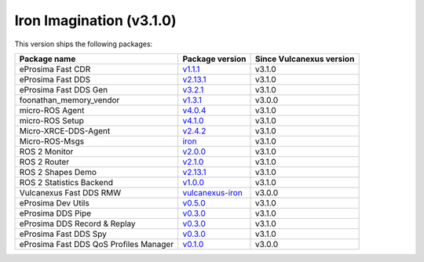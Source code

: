 Iron Imagination (v3.1.0)
-------------------------

This version ships the following packages:

.. list-table::
    :header-rows: 1

    * - Package name
      - Package version
      - Since Vulcanexus version
    * - eProsima Fast CDR
      - `v1.1.1 <https://github.com/eProsima/Fast-CDR/releases/tag/v1.1.1>`__
      - v3.1.0
    * - eProsima Fast DDS
      - `v2.13.1 <https://fast-dds.docs.eprosima.com/en/latest/notes/notes.html#version-2-13-1>`__
      - v3.1.0
    * - eProsima Fast DDS Gen
      - `v3.2.1 <https://github.com/eProsima/Fast-DDS-Gen/releases/tag/v3.2.1>`__
      - v3.1.0
    * - foonathan_memory_vendor
      - `v1.3.1 <https://github.com/eProsima/foonathan_memory_vendor/releases/tag/v1.3.1>`__
      - v3.0.0
    * - micro-ROS Agent
      - `v4.0.4 <https://github.com/micro-ROS/micro-ROS-Agent/releases/tag/4.0.4>`__
      - v3.1.0
    * - micro-ROS Setup
      - `v4.1.0 <https://github.com/micro-ROS/micro_ros_setup/releases/tag/4.1.0>`__
      - v3.1.0
    * - Micro-XRCE-DDS-Agent
      - `v2.4.2 <https://github.com/eProsima/Micro-XRCE-DDS-docs/releases/tag/v2.4.2>`__
      - v3.1.0
    * - Micro-ROS-Msgs
      - `iron <https://github.com/micro-ROS/micro_ros_msgs/blob/iron/CHANGELOG.rst>`__
      - v3.1.0
    * - ROS 2 Monitor
      - `v2.0.0 <https://github.com/eProsima/Fast-DDS-monitor/releases/tag/v2.0.0>`__
      - v3.1.0
    * - ROS 2 Router
      - `v2.1.0 <https://github.com/eProsima/DDS-Router/releases/tag/v2.1.0>`__
      - v3.1.0
    * - ROS 2 Shapes Demo
      - `v2.13.1 <https://github.com/eProsima/ShapesDemo/releases/tag/v2.13.1>`__
      - v3.1.0
    * - ROS 2 Statistics Backend
      - `v1.0.0 <https://github.com/eProsima/Fast-DDS-statistics-backend/releases/tag/v1.0.0>`__
      - v3.1.0
    * - Vulcanexus Fast DDS RMW
      - `vulcanexus-iron <https://github.com/eProsima/rmw_fastrtps/tree/vulcanexus-iron>`__
      - v3.0.0
    * - eProsima Dev Utils
      - `v0.5.0 <https://github.com/eProsima/dev-utils/releases/tag/v0.5.0>`__
      - v3.1.0
    * - eProsima DDS Pipe
      - `v0.3.0 <https://github.com/eProsima/DDS-Pipe/releases/tag/v0.2.0>`__
      - v3.1.0
    * - eProsima DDS Record & Replay
      - `v0.3.0 <https://github.com/eProsima/DDS-Record-Replay/releases/tag/v0.3.0>`__
      - v3.1.0
    * - eProsima Fast DDS Spy
      - `v0.3.0 <https://github.com/eProsima/Fast-DDS-spy/releases/tag/v0.3.0>`__
      - v3.1.0
    * - eProsima Fast DDS QoS Profiles Manager
      - `v0.1.0 <https://github.com/eProsima/Fast-DDS-QoS-Profiles-Manager/releases/tag/v0.1.0>`__
      - v3.0.0
